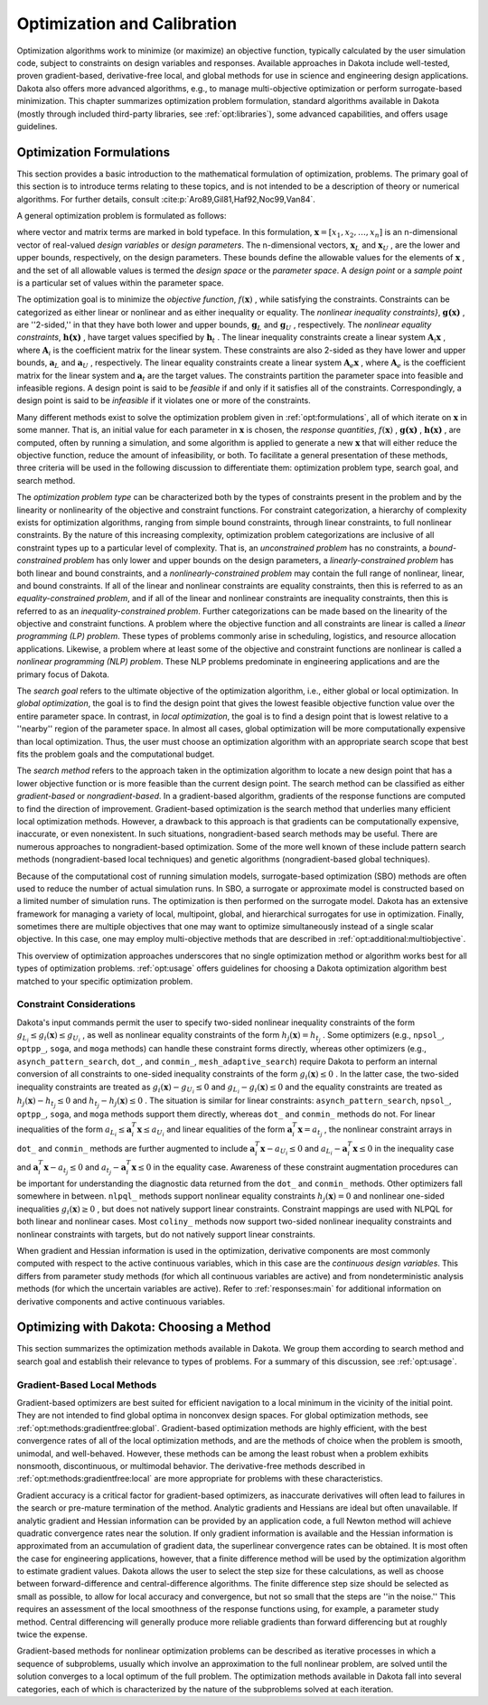 .. _`topic-optimization_and_calibration`:

Optimization and Calibration
============================

Optimization algorithms work to minimize (or maximize) an objective
function, typically calculated by the user simulation code, subject to
constraints on design variables and responses. Available approaches in
Dakota include well-tested, proven gradient-based, derivative-free
local, and global methods for use in science and engineering design
applications. Dakota also offers more advanced algorithms, e.g., to
manage multi-objective optimization or perform surrogate-based
minimization.  This chapter summarizes optimization problem
formulation, standard algorithms available in Dakota (mostly through
included third-party libraries, see :ref:`opt:libraries`), some
advanced capabilities, and offers usage guidelines.

.. _`OptFormulations`:

Optimization Formulations
-------------------------

This section provides a basic introduction to the mathematical
formulation of optimization, problems. The primary goal of this
section is to introduce terms relating to these topics, and is not
intended to be a description of theory or numerical algorithms. For
further details,
consult :cite:p:`Aro89,Gil81,Haf92,Noc99,Van84`.

A general optimization problem is formulated as follows:

.. math::
   :label: topicoptimformulation

     \hbox{minimize:} & & f(\mathbf{x})\nonumber\\
     & & \mathbf{x} \in \Re^{n}\nonumber\\
     \hbox{subject to:} & &
     \mathbf{g}_{L} \leq \mathbf{g(x)} \leq \mathbf{g}_U\nonumber\\
     & & \mathbf{h(x)}=\mathbf{h}_{t}\label{opt:formulations:equation01}\\
     & & \mathbf{a}_{L} \leq \mathbf{A}_i\mathbf{x} \leq
     \mathbf{a}_U\nonumber\\
     & & \mathbf{A}_{e}\mathbf{x}=\mathbf{a}_{t}\nonumber\\
     & & \mathbf{x}_{L} \leq \mathbf{x} \leq \mathbf{x}_U\nonumber


where vector and matrix terms are marked in bold typeface. In this
formulation, :math:`\mathbf{x}=[x_{1},x_{2},\ldots,x_{n}]`  is an
n-dimensional vector of real-valued *design variables* or
*design parameters*. The n-dimensional vectors, :math:`\mathbf{x}_{L}` 
and :math:`\mathbf{x}_U` , are the lower and upper bounds, respectively, on
the design parameters. These bounds define the allowable values for
the elements of :math:`\mathbf{x}` , and the set of all allowable values is
termed the *design space* or the *parameter space*. A
*design point* or a *sample point* is a particular set of
values within the parameter space.

The optimization goal is to minimize the *objective function*,
:math:`f(\mathbf{x})` , while satisfying the constraints. Constraints can be
categorized as either linear or nonlinear and as either inequality or
equality. The *nonlinear inequality constraints}*,
:math:`\mathbf{g(x)}` , are ''2-sided,'' in that they have both lower and
upper bounds, :math:`\mathbf{g}_L`  and :math:`\mathbf{g}_U` , respectively. The
*nonlinear equality constraints*, :math:`\mathbf{h(x)}` , have target
values specified by :math:`\mathbf{h}_{t}` . The linear inequality
constraints create a linear system :math:`\mathbf{A}_i\mathbf{x}` , where
:math:`\mathbf{A}_i`  is the coefficient matrix for the linear system. These
constraints are also 2-sided as they have lower and upper bounds,
:math:`\mathbf{a}_L`  and :math:`\mathbf{a}_U` , respectively. The linear equality
constraints create a linear system :math:`\mathbf{A}_e\mathbf{x}` , where
:math:`\mathbf{A}_e`  is the coefficient matrix for the linear system and
:math:`\mathbf{a}_{t}`  are the target values. The constraints partition the
parameter space into feasible and infeasible regions. A design point
is said to be *feasible* if and only if it satisfies all of the
constraints. Correspondingly, a design point is said to be
*infeasible* if it violates one or more of the constraints.

Many different methods exist to solve the optimization problem given
in :ref:`opt:formulations`, all of which iterate on
:math:`\mathbf{x}`  in some manner. That is, an initial value for each
parameter in :math:`\mathbf{x}`  is chosen, the *response quantities*,
:math:`f(\mathbf{x})` , :math:`\mathbf{g(x)}` , :math:`\mathbf{h(x)}` , are computed, often
by running a simulation, and some algorithm is applied to generate a
new :math:`\mathbf{x}`  that will either reduce the objective function,
reduce the amount of infeasibility, or both. To facilitate a general
presentation of these methods, three criteria will be used in the
following discussion to differentiate them: optimization problem type,
search goal, and search method.

The *optimization problem type* can be characterized both by
the types of constraints present in the problem and by the linearity
or nonlinearity of the objective and constraint functions. For
constraint categorization, a hierarchy of complexity exists for
optimization algorithms, ranging from simple bound constraints,
through linear constraints, to full nonlinear constraints. By the
nature of this increasing complexity, optimization problem
categorizations are inclusive of all constraint types up to a
particular level of complexity. That is, an *unconstrained
problem* has no constraints, a *bound-constrained problem* has
only lower and upper bounds on the design parameters, a
*linearly-constrained problem* has both linear and bound
constraints, and a *nonlinearly-constrained problem* may contain
the full range of nonlinear, linear, and bound constraints. If all of
the linear and nonlinear constraints are equality constraints, then
this is referred to as an *equality-constrained problem*, and if
all of the linear and nonlinear constraints are inequality
constraints, then this is referred to as an
*inequality-constrained problem*. Further categorizations can be
made based on the linearity of the objective and constraint functions.
A problem where the objective function and all constraints are linear
is called a *linear programming (LP) problem*. These types of
problems commonly arise in scheduling, logistics, and resource
allocation applications. Likewise, a problem where at least some of
the objective and constraint functions are nonlinear is called a
*nonlinear programming (NLP) problem*. These NLP problems
predominate in engineering applications and are the primary focus of
Dakota.

The *search goal* refers to the ultimate objective of the
optimization algorithm, i.e., either global or local optimization. In
*global optimization*, the goal is to find the design point that
gives the lowest feasible objective function value over the entire
parameter space. In contrast, in *local optimization*, the goal
is to find a design point that is lowest relative to a ''nearby''
region of the parameter space. In almost all cases, global
optimization will be more computationally expensive than local
optimization. Thus, the user must choose an optimization algorithm
with an appropriate search scope that best fits the problem goals and
the computational budget.

The *search method* refers to the approach taken in the
optimization algorithm to locate a new design point that has a lower
objective function or is more feasible than the current design point.
The search method can be classified as either *gradient-based* or
*nongradient-based*. In a gradient-based algorithm, gradients of
the response functions are computed to find the direction of
improvement. Gradient-based optimization is the search method that
underlies many efficient local optimization methods. However, a
drawback to this approach is that gradients can be computationally
expensive, inaccurate, or even nonexistent. In such situations,
nongradient-based search methods may be useful. There are numerous
approaches to nongradient-based optimization. Some of the more well
known of these include pattern search methods (nongradient-based local
techniques) and genetic algorithms (nongradient-based global
techniques).

Because of the computational cost of running simulation
models, surrogate-based optimization (SBO) methods are often used to
reduce the number of actual simulation runs. In SBO, a surrogate or
approximate model is constructed based on a limited number of
simulation runs. The optimization is then performed on the surrogate
model. Dakota has an extensive framework for managing a variety of
local, multipoint, global, and hierarchical surrogates for use in
optimization. Finally, sometimes there are multiple objectives that
one may want to optimize simultaneously instead of a single scalar
objective.  In this case, one may employ multi-objective methods
that are described in :ref:`opt:additional:multiobjective`.

This overview of optimization approaches underscores that no single
optimization method or algorithm works best for all types of
optimization problems. :ref:`opt:usage` offers guidelines for
choosing a Dakota optimization algorithm best matched to your specific
optimization problem.

.. _`OptFormulationsConstraints`:

Constraint Considerations
^^^^^^^^^^^^^^^^^^^^^^^^^

Dakota's input commands permit the user to specify two-sided nonlinear
inequality constraints of the form :math:`g_{L_{i}} \leq g_{i}(\mathbf{x})
\leq g_{U_{i}}` , as well as nonlinear equality constraints of the form
:math:`h_{j}(\mathbf{x}) = h_{t_{j}}` . Some optimizers (e.g.,
``npsol_``, ``optpp_``, ``soga``, and ``moga``
methods) can handle these constraint forms directly, whereas other
optimizers (e.g., ``asynch_pattern_search``, ``dot_``,
and ``conmin_``, ``mesh_adaptive_search``) require Dakota
to perform an internal conversion of all constraints to one-sided
inequality constraints of the form :math:`g_{i}(\mathbf{x}) \leq 0` . In the
latter case, the two-sided inequality constraints are treated as
:math:`g_{i}(\mathbf{x}) - g_{U_{i}} \leq 0`  and :math:`g_{L_{i}} -
g_{i}(\mathbf{x}) \leq 0`  and the equality constraints are treated as
:math:`h_{j}(\mathbf{x}) - h_{t_{j}} \leq 0`  and :math:`h_{t_{j}} -
h_{j}(\mathbf{x}) \leq 0` . The situation is similar for linear
constraints: ``asynch_pattern_search``, ``npsol_``,
``optpp_``, ``soga``, and ``moga`` methods support
them directly, whereas ``dot_`` and ``conmin_`` methods do
not. For linear inequalities of the form :math:`a_{L_{i}} \leq
\mathbf{a}_{i}^{T}\mathbf{x} \leq a_{U_{i}}`  and linear equalities of
the form :math:`\mathbf{a}_{i}^{T}\mathbf{x} = a_{t_{j}}` , the nonlinear
constraint arrays in ``dot_`` and ``conmin_`` methods are
further augmented to include :math:`\mathbf{a}_{i}^{T}\mathbf{x} - a_{U_{i}}
\leq 0`  and :math:`a_{L_{i}} - \mathbf{a}_{i}^{T}\mathbf{x} \leq 0`  in the
inequality case and :math:`\mathbf{a}_{i}^{T}\mathbf{x} - a_{t_{j}} \leq 0` 
and :math:`a_{t_{j}} - \mathbf{a}_{i}^{T}\mathbf{x} \leq 0`  in the equality
case. Awareness of these constraint augmentation procedures can be
important for understanding the diagnostic data returned from the
``dot_`` and ``conmin_`` methods. Other optimizers fall
somewhere in between.  ``nlpql_`` methods support nonlinear
equality constraints :math:`h_{j}(\mathbf{x}) = 0`  and nonlinear one-sided
inequalities :math:`g_{i}(\mathbf{x}) \geq 0` , but does not natively support
linear constraints. Constraint mappings are used with NLPQL for both
linear and nonlinear cases. Most ``coliny_`` methods now support
two-sided nonlinear inequality constraints and nonlinear constraints
with targets, but do not natively support linear constraints.

When gradient and Hessian information is used in the optimization,
derivative components are most commonly computed with respect to the
active continuous variables, which in this case are the
*continuous design variables*. This differs from parameter study
methods (for which all continuous variables are active) and from
nondeterministic analysis methods (for which the uncertain variables
are active). Refer to :ref:`responses:main` for additional
information on derivative components and active continuous variables.

.. _`OptMethods`:

Optimizing with Dakota: Choosing a Method
-----------------------------------------

This section summarizes the optimization methods available in
Dakota. We group them according to search method and search goal and
establish their relevance to types of problems. For a summary of this
discussion, see :ref:`opt:usage`.

.. _`OptMethodsGradient`:

Gradient-Based Local Methods
^^^^^^^^^^^^^^^^^^^^^^^^^^^^

Gradient-based optimizers are best suited for efficient navigation to
a local minimum in the vicinity of the initial point.  They are not
intended to find global optima in nonconvex design spaces.  For global
optimization methods, see :ref:`opt:methods:gradientfree:global`.
Gradient-based optimization methods are highly efficient, with the
best convergence rates of all of the local optimization methods, and
are the methods of choice when the problem is smooth, unimodal, and
well-behaved. However, these methods can be among the least robust
when a problem exhibits nonsmooth, discontinuous, or multimodal
behavior.  The derivative-free methods described
in :ref:`opt:methods:gradientfree:local` are more appropriate for
problems with these characteristics.

Gradient accuracy is a critical factor for gradient-based optimizers,
as inaccurate derivatives will often lead to failures in the search or
pre-mature termination of the method.  Analytic gradients and Hessians
are ideal but often unavailable.  If analytic gradient and Hessian
information can be provided by an application code, a full Newton
method will achieve quadratic convergence rates near the solution. If
only gradient information is available and the Hessian information is
approximated from an accumulation of gradient data, the superlinear
convergence rates can be obtained.  It is most often the case for
engineering applications, however, that a finite difference method
will be used by the optimization algorithm to estimate gradient
values. Dakota allows the user to select the step size for these
calculations, as well as choose between forward-difference and
central-difference algorithms. The finite difference step size should
be selected as small as possible, to allow for local accuracy and
convergence, but not so small that the steps are ''in the noise.''
This requires an assessment of the local smoothness of the response
functions using, for example, a parameter study method. Central
differencing will generally produce more reliable gradients than
forward differencing but at roughly twice the expense.

Gradient-based methods for nonlinear optimization problems can be
described as iterative processes in which a sequence of subproblems,
usually which involve an approximation to the full nonlinear problem,
are solved until the solution converges to a local optimum of the full
problem.  The optimization methods available in Dakota fall into
several categories, each of which is characterized by the nature of
the subproblems solved at each iteration.

